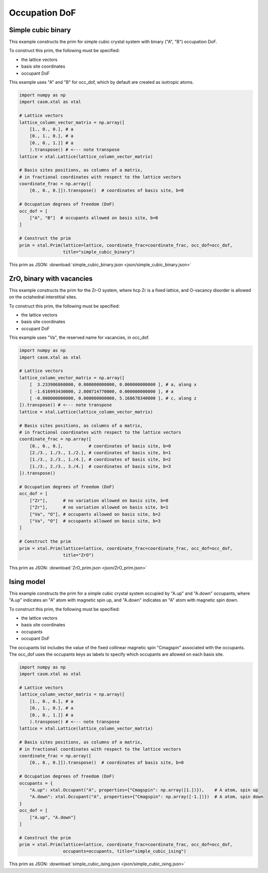 
Occupation DoF
==============


Simple cubic binary
-------------------

This example constructs the prim for simple cubic crystal system with binary ("A", "B") occupation DoF.

To construct this prim, the following must be specified:

- the lattice vectors
- basis site coordinates
- occupant DoF

This example uses "A" and "B" for occ_dof, which by default are created as isotropic atoms.

.. code-block:: Python

    import numpy as np
    import casm.xtal as xtal

    # Lattice vectors
    lattice_column_vector_matrix = np.array([
        [1., 0., 0.], # a
        [0., 1., 0.], # a
        [0., 0., 1.]] # a
        ).transpose() # <--- note transpose
    lattice = xtal.Lattice(lattice_column_vector_matrix)

    # Basis sites positions, as columns of a matrix,
    # in fractional coordinates with respect to the lattice vectors
    coordinate_frac = np.array([
        [0., 0., 0.]]).transpose()  # coordinates of basis site, b=0

    # Occupation degrees of freedom (DoF)
    occ_dof = [
        ["A", "B"]  # occupants allowed on basis site, b=0
    ]

    # Construct the prim
    prim = xtal.Prim(lattice=lattice, coordinate_frac=coordinate_frac, occ_dof=occ_dof,
                     title="simple_cubic_binary")


This prim as JSON: :download:`simple_cubic_binary.json <json/simple_cubic_binary.json>`


ZrO, binary with vacancies
--------------------------

This example constructs the prim for the Zr-O system, where hcp Zr is a fixed lattice, and O-vacancy disorder is allowed on the octahedral interstitial sites.

To construct this prim, the following must be specified:

- the lattice vectors
- basis site coordinates
- occupant DoF

This example uses "Va", the reserved name for vacancies, in occ_dof.

.. code-block:: Python

    import numpy as np
    import casm.xtal as xtal

    # Lattice vectors
    lattice_column_vector_matrix = np.array([
        [  3.233986860000, 0.000000000000, 0.000000000000 ], # a, along x
        [ -1.616993430000, 2.800714770000, 0.000000000000 ], # a
        [ -0.000000000000, 0.000000000000, 5.168678340000 ], # c, along z
    ]).transpose() # <--- note transpose
    lattice = xtal.Lattice(lattice_column_vector_matrix)

    # Basis sites positions, as columns of a matrix,
    # in fractional coordinates with respect to the lattice vectors
    coordinate_frac = np.array([
        [0., 0., 0.],          # coordinates of basis site, b=0
        [2./3., 1./3., 1./2.], # coordinates of basis site, b=1
        [1./3., 2./3., 1./4.], # coordinates of basis site, b=2
        [1./3., 2./3., 3./4.]  # coordinates of basis site, b=3
    ]).transpose()

    # Occupation degrees of freedom (DoF)
    occ_dof = [
        ["Zr"],      # no variation allowed on basis site, b=0
        ["Zr"],      # no variation allowed on basis site, b=1
        ["Va", "O"], # occupants allowed on basis site, b=2
        ["Va", "O"]  # occupants allowed on basis site, b=3
    ]

    # Construct the prim
    prim = xtal.Prim(lattice=lattice, coordinate_frac=coordinate_frac, occ_dof=occ_dof,
                     title="ZrO")


This prim as JSON: :download:`ZrO_prim.json <json/ZrO_prim.json>`


Ising model
-----------

This example constructs the prim for a simple cubic crystal system occupied by "A.up" and "A.down" occupants, where "A.up" indicates an "A" atom with magnetic spin up, and "A.down" indicates an "A" atom with magnetic spin down.

To construct this prim, the following must be specified:

- the lattice vectors
- basis site coordinates
- occupants
- occupant DoF

The occupants list includes the value of the fixed collinear magnetic spin "Cmagspin" associated with the occupants. The occ_dof uses the occupants keys as labels to specify which occupants are allowed on each basis site.

.. code-block:: Python

    import numpy as np
    import casm.xtal as xtal

    # Lattice vectors
    lattice_column_vector_matrix = np.array([
        [1., 0., 0.], # a
        [0., 1., 0.], # a
        [0., 0., 1.]] # a
        ).transpose() # <--- note transpose
    lattice = xtal.Lattice(lattice_column_vector_matrix)

    # Basis sites positions, as columns of a matrix,
    # in fractional coordinates with respect to the lattice vectors
    coordinate_frac = np.array([
        [0., 0., 0.]]).transpose()  # coordinates of basis site, b=0

    # Occupation degrees of freedom (DoF)
    occupants = {
        "A.up": xtal.Occupant("A", properties={"Cmagspin": np.array([1.])}),    # A atom, spin up
        "A.down": xtal.Occupant("A", properties={"Cmagspin": np.array([-1.])})  # A atom, spin down
    }
    occ_dof = [
        ["A.up", "A.down"]
    ]

    # Construct the prim
    prim = xtal.Prim(lattice=lattice, coordinate_frac=coordinate_frac, occ_dof=occ_dof,
                     occupants=occupants, title="simple_cubic_ising")


This prim as JSON: :download:`simple_cubic_ising.json <json/simple_cubic_ising.json>`
